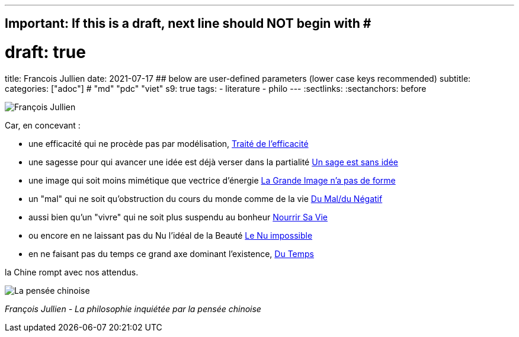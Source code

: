 ---
## Important: If this is a draft, next line should NOT begin with #
# draft: true
title: Francois Jullien
date: 2021-07-17
## below are user-defined parameters (lower case keys recommended)
subtitle:
categories: ["adoc"] # "md" "pdc" "viet"
s9: true
tags:
  - literature
  - philo
---
// BEGIN AsciiDoc Document Header
:sectlinks:
:sectanchors: before
// After blank line, BEGIN asciidoc

//:icons: font

:tip-caption: 💡Tip
:caution-caption: 🔥Caution
:important-caption: ❗️Important
:warning-caption: 🧨Warning
:note-caption: 🔖Note

image:francois-jullien.jpeg[François Jullien]

Car, en concevant :

- une efficacité qui ne procède pas par
modélisation, https://www.babelio.com/livres/Jullien-Traite-de-lefficacite/18266[Traité
de l'efficacité]
- une sagesse pour qui avancer une idée est déjà verser
dans la partialité
https://www.seuil.com/ouvrage/un-sage-est-sans-idee-ou-l-autre-de-la-philosophie-francois-jullien/9782020338028[Un
sage est sans idée]
- une image qui soit moins mimétique que vectrice
d'énergie
https://www.seuil.com/ouvrage/la-grande-image-n-a-pas-de-forme-ou-du-non-objet-par-la-peinture-francois-jullien/9782020518161[La
Grande Image n'a pas de forme] +
- un "mal" qui ne soit qu'obstruction du cours du monde comme de la vie
https://revue-europeenne-coaching.com/numeros/de-limportance-du-negatif-pour-un-coaching-en-conscience-a-la-lueur-des-travaux-de-francois-jullien/[Du
Mal/du Négatif]
- aussi bien qu'un "vivre" qui ne soit plus suspendu au
bonheur
https://livre.fnac.com/a1607843/Francois-Jullien-Nourrir-sa-vie-A-l-ecart-du-bonheur[Nourrir
Sa Vie] +
- ou encore en ne laissant pas du Nu l'idéal de la Beauté
http://belcikowski.org/la_dormeuse/nu.php[Le Nu impossible]
- en ne faisant pas du temps ce grand axe dominant
l'existence, https://www.babelio.com/livres/Jullien-Du-temps/107745[Du
Temps]



la Chine rompt avec nos attendus.

image:la-pensee-chinoise.jpeg[La pensée chinoise]

_François Jullien - La philosophie inquiétée par la pensée chinoise_
